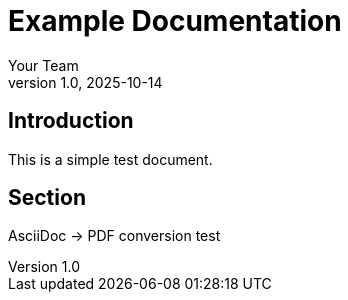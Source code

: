 = Example Documentation
:author: Your Team
:revnumber: 1.0
:revdate: 2025-10-14

== Introduction
This is a simple test document.

== Section
AsciiDoc → PDF conversion test

